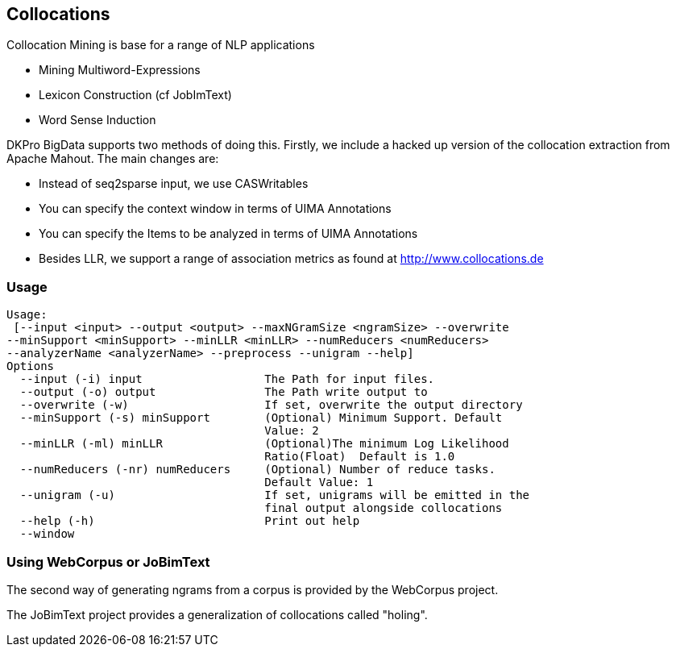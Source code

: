 // Copyright 2015
// Ubiquitous Knowledge Processing (UKP) Lab and FG Language Technology
// Technische Universität Darmstadt
// 
// Licensed under the Apache License, Version 2.0 (the "License");
// you may not use this file except in compliance with the License.
// You may obtain a copy of the License at
// 
// http://www.apache.org/licenses/LICENSE-2.0
// 
// Unless required by applicable law or agreed to in writing, software
// distributed under the License is distributed on an "AS IS" BASIS,
// WITHOUT WARRANTIES OR CONDITIONS OF ANY KIND, either express or implied.
// See the License for the specific language governing permissions and
// limitations under the License.

## Collocations

Collocation Mining is base for a range of NLP applications

* Mining Multiword-Expressions
* Lexicon Construction (cf JobImText)
* Word Sense Induction

DKPro BigData supports two methods of doing this. Firstly, we include a hacked
up version of the collocation extraction from Apache Mahout. The main changes are:

* Instead of seq2sparse input, we use CASWritables
* You can specify the context window in terms of UIMA Annotations
* You can specify the Items to be analyzed in terms of UIMA Annotations
* Besides LLR, we support a range of association metrics as found at http://www.collocations.de

### Usage

----
Usage:                                                                          
 [--input <input> --output <output> --maxNGramSize <ngramSize> --overwrite      
--minSupport <minSupport> --minLLR <minLLR> --numReducers <numReducers>         
--analyzerName <analyzerName> --preprocess --unigram --help]                    
Options                                                                         
  --input (-i) input                  The Path for input files.                 
  --output (-o) output                The Path write output to                  
  --overwrite (-w)                    If set, overwrite the output directory    
  --minSupport (-s) minSupport        (Optional) Minimum Support. Default       
                                      Value: 2                                 
  --minLLR (-ml) minLLR               (Optional)The minimum Log Likelihood      
                                      Ratio(Float)  Default is 1.0             
  --numReducers (-nr) numReducers     (Optional) Number of reduce tasks.        
                                      Default Value: 1                         
  --unigram (-u)                      If set, unigrams will be emitted in the   
                                      final output alongside collocations       
  --help (-h)                         Print out help 
  --window
----

### Using WebCorpus or JoBimText

The second way of  generating ngrams from a corpus is provided by the WebCorpus project.

The JoBimText project provides a generalization of collocations called "holing".